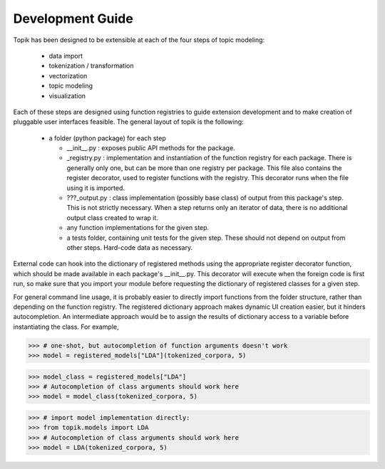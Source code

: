 Development Guide
#################


Topik has been designed to be extensible at each of the four steps of topic
modeling:

  * data import
  * tokenization / transformation
  * vectorization
  * topic modeling
  * visualization


Each of these steps are designed using function registries to guide extension
development and to make creation of pluggable user interfaces feasible. The
general layout of topik is the following:


  * a folder (python package) for each step

    * __init__.py : exposes public API methods for the package.
    * _registry.py : implementation and instantiation of the function registry
      for each package. There is generally only one, but can be more than one
      registry per package. This file also contains the register decorator, used
      to register functions with the registry. This decorator runs when the file
      using it is imported.
    * ???_output.py : class implementation (possibly base class) of output from
      this package's step. This is not strictly necessary. When a step returns
      only an iterator of data, there is no additional output class created to
      wrap it.
    * any function implementations for the given step.
    * a tests folder, containing unit tests for the given step. These should not
      depend on output from other steps. Hard-code data as necessary.

External code can hook into the dictionary of registered methods using the
appropriate register decorator function, which should be made available in each
package's __init__.py. This decorator will execute when the foreign code is
first run, so make sure that you import your module before requesting the
dictionary of registered classes for a given step.

For general command line usage, it is probably easier to directly import
functions from the folder structure, rather than depending on the function
registry. The registered dictionary approach makes dynamic UI creation easier,
but it hinders autocompletion. An intermediate approach would be to assign the
results of dictionary access to a variable before instantiating the class. For
example,


.. code-block:: python

   >>> # one-shot, but autocompletion of function arguments doesn't work
   >>> model = registered_models["LDA"](tokenized_corpora, 5)


.. code-block:: python

   >>> model_class = registered_models["LDA"]
   >>> # Autocompletion of class arguments should work here
   >>> model = model_class(tokenized_corpora, 5)

 
.. code-block:: python

   >>> # import model implementation directly:
   >>> from topik.models import LDA
   >>> # Autocompletion of class arguments should work here
   >>> model = LDA(tokenized_corpora, 5)
